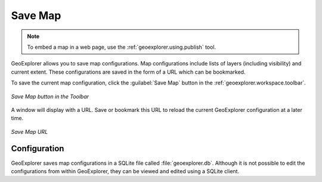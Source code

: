 .. _geoexplorer.using.save:Save Map========.. note:: To embed a map in a web page, use the :ref:`geoexplorer.using.publish` tool.GeoExplorer allows you to save map configurations.  Map configurations include lists of layers (including visibility) and current extent.  These configurations are saved in the form of a URL which can be bookmarked.To save the current map configuration, click the :guilabel:`Save Map` button in the :ref:`geoexplorer.workspace.toolbar`... figure:: images/save_button.png   :align: center   *Save Map button in the Toolbar*A window will display with a URL.  Save or bookmark this URL to reload the current GeoExplorer configuration at a later time... figure:: images/save.png   :align: center   *Save Map URL*Configuration-------------GeoExplorer saves map configurations in a SQLite file called :file:`geoexplorer.db`.  Although it is not possible to edit the configurations from within GeoExplorer, they can be viewed and edited using a SQLite client.